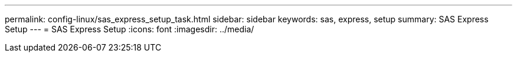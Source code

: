 ---
permalink: config-linux/sas_express_setup_task.html
sidebar: sidebar
keywords: sas, express, setup
summary: SAS Express Setup
---
= SAS Express Setup
:icons: font
:imagesdir: ../media/

[.lead]
